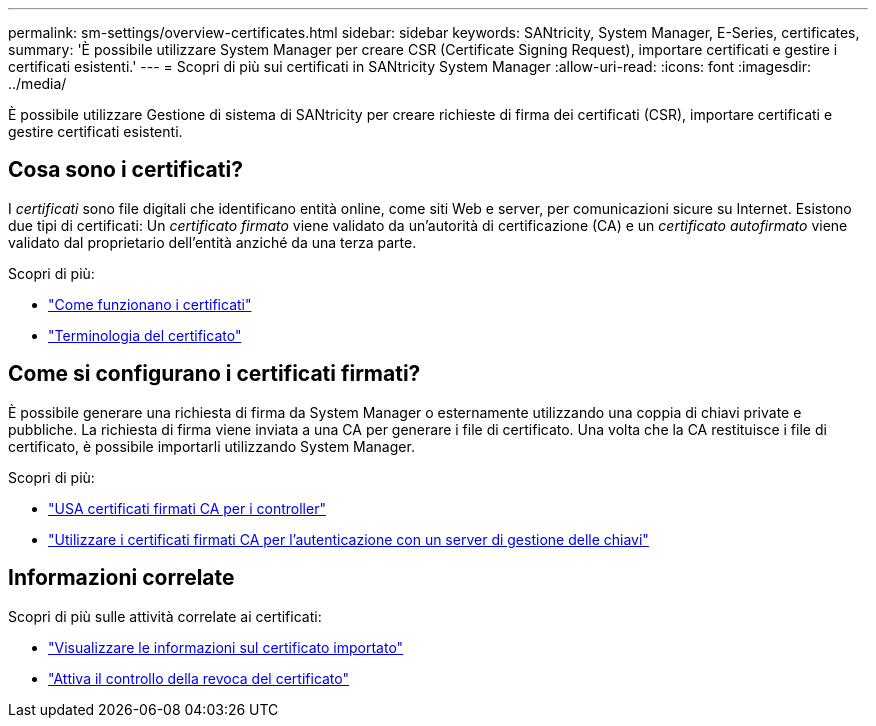 ---
permalink: sm-settings/overview-certificates.html 
sidebar: sidebar 
keywords: SANtricity, System Manager, E-Series, certificates, 
summary: 'È possibile utilizzare System Manager per creare CSR (Certificate Signing Request), importare certificati e gestire i certificati esistenti.' 
---
= Scopri di più sui certificati in SANtricity System Manager
:allow-uri-read: 
:icons: font
:imagesdir: ../media/


[role="lead"]
È possibile utilizzare Gestione di sistema di SANtricity per creare richieste di firma dei certificati (CSR), importare certificati e gestire certificati esistenti.



== Cosa sono i certificati?

I _certificati_ sono file digitali che identificano entità online, come siti Web e server, per comunicazioni sicure su Internet. Esistono due tipi di certificati: Un _certificato firmato_ viene validato da un'autorità di certificazione (CA) e un _certificato autofirmato_ viene validato dal proprietario dell'entità anziché da una terza parte.

Scopri di più:

* link:how-certificates-work-sam.html["Come funzionano i certificati"]
* link:certificate-terminology.html["Terminologia del certificato"]




== Come si configurano i certificati firmati?

È possibile generare una richiesta di firma da System Manager o esternamente utilizzando una coppia di chiavi private e pubbliche. La richiesta di firma viene inviata a una CA per generare i file di certificato. Una volta che la CA restituisce i file di certificato, è possibile importarli utilizzando System Manager.

Scopri di più:

* link:use-ca-signed-certificates-for-controllers.html["USA certificati firmati CA per i controller"]
* link:use-ca-signed-certificates-for-authentication-with-a-key-management-server.html["Utilizzare i certificati firmati CA per l'autenticazione con un server di gestione delle chiavi"]




== Informazioni correlate

Scopri di più sulle attività correlate ai certificati:

* link:view-imported-certificates.html["Visualizzare le informazioni sul certificato importato"]
* link:enable-certificate-revocation-checking.html["Attiva il controllo della revoca del certificato"]

